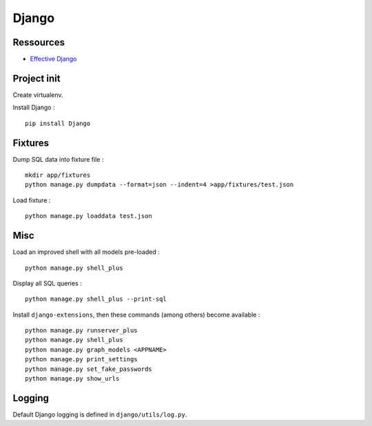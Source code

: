Django
======

Ressources
----------

- `Effective Django <http://effectivedjango.com/tutorial/>`_

Project init
------------

Create virtualenv.

Install Django : ::

    pip install Django

Fixtures
--------

Dump SQL data into fixture file : ::

    mkdir app/fixtures
    python manage.py dumpdata --format=json --indent=4 >app/fixtures/test.json

Load fixture : ::

    python manage.py loaddata test.json

Misc
----

Load an improved shell with all models pre-loaded : ::

    python manage.py shell_plus

Display all SQL queries : ::

    python manage.py shell_plus --print-sql

Install ``django-extensions``, then these commands (among others) become
available : ::

    python manage.py runserver_plus
    python manage.py shell_plus
    python manage.py graph_models <APPNAME>
    python manage.py print_settings
    python manage.py set_fake_passwords
    python manage.py show_urls

Logging
-------

Default Django logging is defined in ``django/utils/log.py``.

